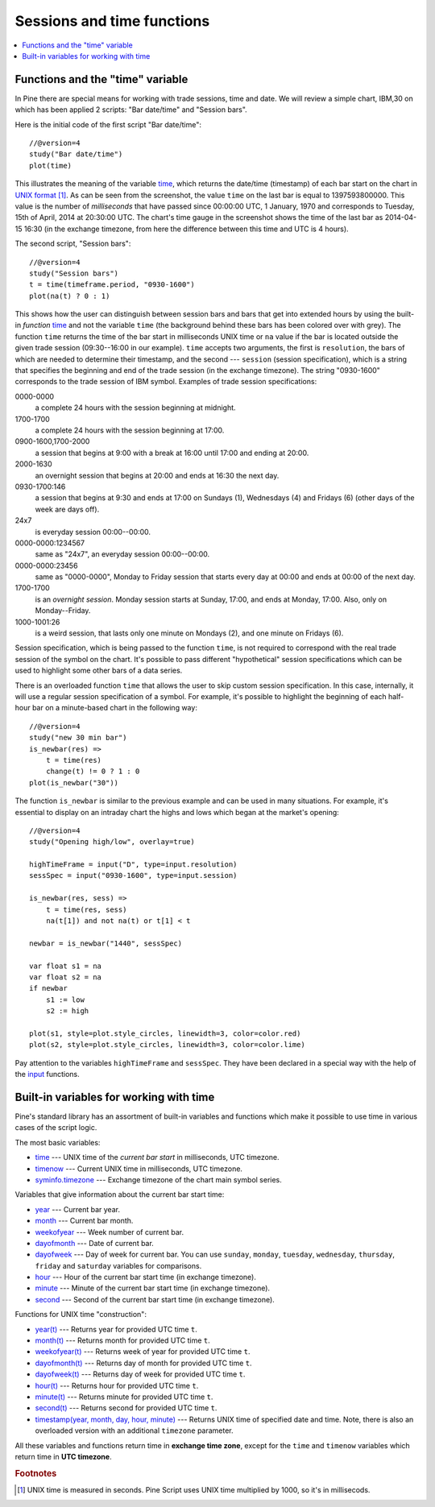 Sessions and time functions
===========================

.. contents:: :local:
    :depth: 2

Functions and the "time" variable
---------------------------------

In Pine there are special means for working with trade sessions, time
and date. We will review a simple chart, IBM,30 on which has been
applied 2 scripts: "Bar date/time" and "Session bars".

.. image:: images/Chart_time_1.png


Here is the initial code of the first script "Bar date/time":

::

    //@version=4
    study("Bar date/time")
    plot(time)

This illustrates the meaning of the variable `time <https://www.tradingview.com/study-script-reference/v4/#var_time>`__, 
which returns the date/time (timestamp) of each bar start on the chart in `UNIX
format <https://en.wikipedia.org/wiki/Unix_time>`__ [#millis]_. 
As can be seen from the screenshot, the value ``time`` on the
last bar is equal to 1397593800000. This value is the number of
*milliseconds* that have passed since 00:00:00 UTC, 1 January, 1970 and
corresponds to Tuesday, 15th of April, 2014 at 20:30:00 UTC.
The chart's time gauge in the screenshot shows the time of the last bar
as 2014-04-15 16:30 (in the exchange timezone, from here the difference
between this time and UTC is 4 hours).

The second script, "Session bars"::

    //@version=4
    study("Session bars")
    t = time(timeframe.period, "0930-1600")
    plot(na(t) ? 0 : 1)

This shows how the user can distinguish between session bars and bars
that get into extended hours by using the built-in *function* 
`time <https://www.tradingview.com/study-script-reference/v4/#fun_time>`__ and
not the variable ``time`` (the background behind these bars has been
colored over with grey). The function ``time`` returns the time of the
bar start in milliseconds UNIX time or ``na`` value if the bar is located outside
the given trade session (09:30--16:00 in our example). ``time`` accepts
two arguments, the first is ``resolution``, the bars of which are needed
to determine their timestamp, and the second --- ``session`` (session specification),
which is a string that specifies the beginning and end of the trade
session (in the exchange timezone). The string "0930-1600" corresponds
to the trade session of IBM symbol. Examples of trade session
specifications: 

0000-0000
   a complete 24 hours with the session
   beginning at midnight. 

1700-1700
   a complete 24 hours with the
   session beginning at 17:00.

0900-1600,1700-2000
   a session that
   begins at 9:00 with a break at 16:00 until 17:00 and ending at 20:00.

2000-1630
   an overnight session that begins at 20:00 and ends at
   16:30 the next day.

0930-1700:146
   a session that begins at 9:30 and
   ends at 17:00 on Sundays (1), Wednesdays (4) and Fridays (6) (other days
   of the week are days off).

24x7
   is everyday session 00:00--00:00.

0000-0000:1234567
   same as "24x7", an everyday session 00:00--00:00.

0000-0000:23456
   same as "0000-0000", Monday to Friday session
   that starts every day at 00:00 and ends at 00:00 of the next day.

1700-1700
   is an *overnight session*. Monday session starts at
   Sunday, 17:00, and ends at Monday, 17:00. Also, only on
   Monday--Friday.

1000-1001:26
   is a weird session, that lasts only one minute on
   Mondays (2), and one minute on Fridays (6).

Session specification, which is being passed to the function ``time``,
is not required to correspond with the real trade session of the symbol
on the chart. It's possible to pass different "hypothetical" session
specifications which can be used to highlight some other bars of
a data series.

There is an overloaded function ``time`` that allows the user to skip
custom session specification. In this case, internally, it will use a
regular session specification of a symbol. For example, it's possible to
highlight the beginning of each half-hour bar on a minute-based chart in
the following way::

    //@version=4
    study("new 30 min bar")
    is_newbar(res) =>
        t = time(res)
        change(t) != 0 ? 1 : 0
    plot(is_newbar("30"))

.. image:: images/Chart_time_2.png


The function ``is_newbar`` is similar to the previous example and can be used
in many situations. For example, it's essential to display on an
intraday chart the highs and lows which began at the market's opening::

    //@version=4
    study("Opening high/low", overlay=true)

    highTimeFrame = input("D", type=input.resolution)
    sessSpec = input("0930-1600", type=input.session)

    is_newbar(res, sess) =>
        t = time(res, sess)
        na(t[1]) and not na(t) or t[1] < t

    newbar = is_newbar("1440", sessSpec)

    var float s1 = na
    var float s2 = na
    if newbar
        s1 := low
        s2 := high

    plot(s1, style=plot.style_circles, linewidth=3, color=color.red)
    plot(s2, style=plot.style_circles, linewidth=3, color=color.lime)

.. image:: images/Chart_time_3.png


Pay attention to the variables ``highTimeFrame`` and ``sessSpec``. They
have been declared in a special way with the help of the 
`input <http:////www.tradingview.com/study-script-reference/v4/#fun_input>`__ functions.


Built-in variables for working with time
----------------------------------------

Pine's standard library has an assortment of built-in variables and functions which
make it possible to use time in various cases of the script logic.

The most basic variables:

-  `time <https://www.tradingview.com/study-script-reference/v4/#var_time>`__ --- UNIX time of the *current bar start* in milliseconds, UTC timezone.
-  `timenow <https://www.tradingview.com/study-script-reference/v4/#var_timenow>`__ --- Current UNIX time in milliseconds, UTC timezone.
-  `syminfo.timezone <https://www.tradingview.com/study-script-reference/v4/#var_syminfo{dot}timezone>`__ --- Exchange timezone of the chart main symbol series.

Variables that give information about the current bar start time:

-  `year <https://www.tradingview.com/study-script-reference/v4/#var_year>`__ --- Current bar year.
-  `month <https://www.tradingview.com/study-script-reference/v4/#var_month>`__ --- Current bar month.
-  `weekofyear <https://www.tradingview.com/study-script-reference/v4/#var_weekofyear>`__ --- Week number of current bar.
-  `dayofmonth <https://www.tradingview.com/study-script-reference/v4/#var_dayofmonth>`__ --- Date of current bar.
-  `dayofweek <https://www.tradingview.com/study-script-reference/v4/#var_dayofweek>`__ --- Day of week for current bar. You can use
   ``sunday``, ``monday``, ``tuesday``, ``wednesday``, ``thursday``, ``friday`` and ``saturday`` variables for comparisons.
-  `hour <https://www.tradingview.com/study-script-reference/v4/#var_hour>`__ --- Hour of the current bar start time (in exchange timezone).
-  `minute <https://www.tradingview.com/study-script-reference/v4/#var_minute>`__ --- Minute of the current bar start time (in exchange timezone).
-  `second <https://www.tradingview.com/study-script-reference/v4/#var_second>`__ --- Second of the current bar start time (in exchange timezone).

Functions for UNIX time "construction":

-  `year(t) <https://www.tradingview.com/study-script-reference/v4/#fun_year>`__ --- Returns year for provided UTC time ``t``.
-  `month(t) <https://www.tradingview.com/study-script-reference/v4/#fun_month>`__ --- Returns month for provided UTC time ``t``.
-  `weekofyear(t) <https://www.tradingview.com/study-script-reference/v4/#fun_weekofyear>`__ --- Returns week of year for provided UTC time ``t``.
-  `dayofmonth(t) <https://www.tradingview.com/study-script-reference/v4/#fun_dayofmonth>`__ --- Returns day of month for provided UTC time ``t``.
-  `dayofweek(t) <https://www.tradingview.com/study-script-reference/v4/#fun_dayofweek>`__ --- Returns day of week for provided UTC time ``t``.
-  `hour(t) <https://www.tradingview.com/study-script-reference/v4/#fun_hour>`__ --- Returns hour for provided UTC time ``t``.
-  `minute(t) <https://www.tradingview.com/study-script-reference/v4/#fun_minute>`__ --- Returns minute for provided UTC time ``t``.
-  `second(t) <https://www.tradingview.com/study-script-reference/v4/#fun_second>`__ --- Returns second for provided UTC time ``t``.
-  `timestamp(year, month, day, hour, minute) <https://www.tradingview.com/study-script-reference/v4/#fun_timestamp>`__ --- 
   Returns UNIX time of specified date and time. Note, there is also an overloaded version with an additional ``timezone`` parameter.

All these variables and functions return time in **exchange time zone**,
except for the ``time`` and ``timenow`` variables which return time in **UTC timezone**.


.. rubric:: Footnotes

.. [#millis] UNIX time is measured in seconds. Pine Script uses UNIX time multiplied by 1000, so it's in millisecods.

